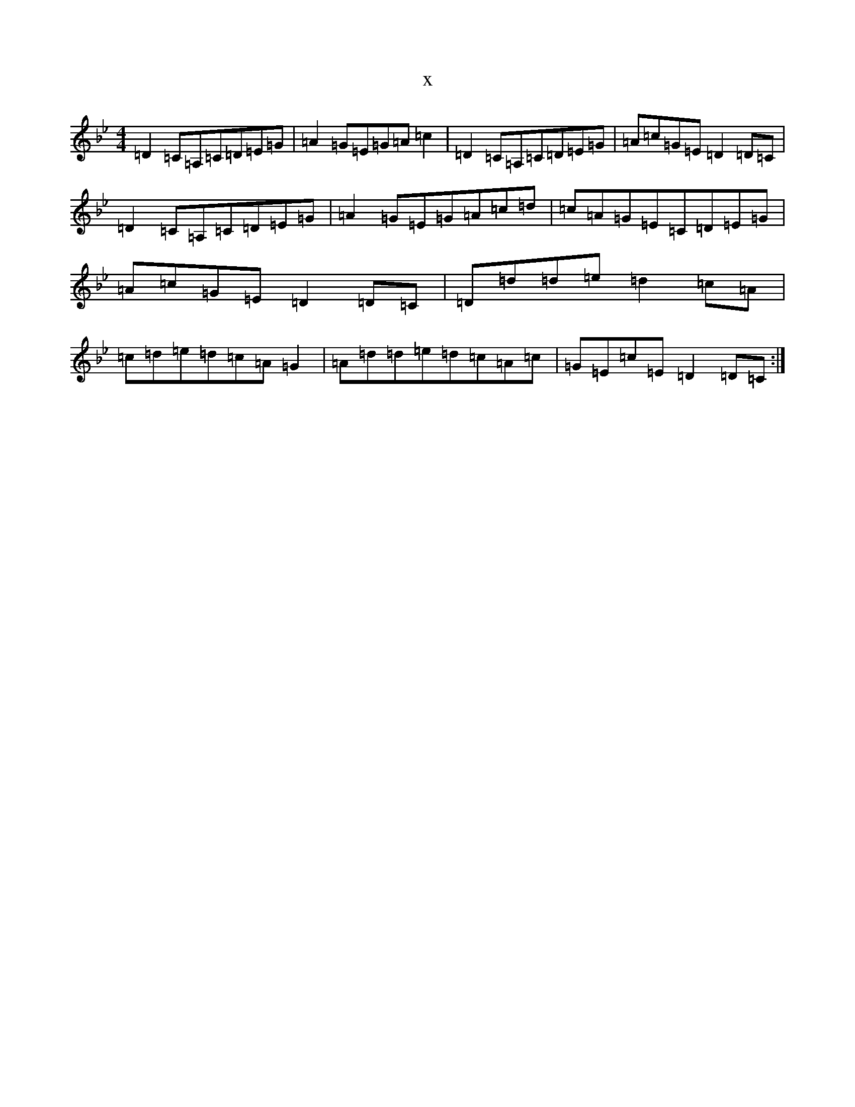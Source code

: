 X:8620
T:x
L:1/8
M:4/4
K: C Dorian
=D2=C=A,=C=D=E=G|=A2=G=E=G=A=c2|=D2=C=A,=C=D=E=G|=A=c=G=E=D2=D=C|=D2=C=A,=C=D=E=G|=A2=G=E=G=A=c=d|=c=A=G=E=C=D=E=G|=A=c=G=E=D2=D=C|=D=d=d=e=d2=c=A|=c=d=e=d=c=A=G2|=A=d=d=e=d=c=A=c|=G=E=c=E=D2=D=C:|